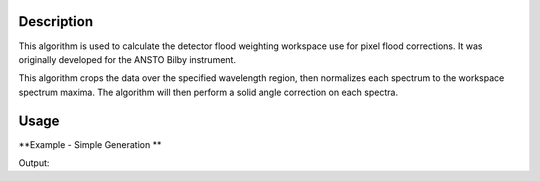 .. algorithm::

.. summary::

.. alias::

.. properties::

Description
-----------
This algorithm is used to calculate the detector flood weighting workspace use for pixel flood corrections. It was originally developed for the ANSTO Bilby instrument.

This algorithm crops the data over the specified wavelength region, then normalizes each spectrum to the workspace spectrum maxima. The algorithm will then
perform a solid angle correction on each spectra.

Usage
-----

**Example - Simple Generation **

.. testcode:: DetectorFloodWeightingExample

   import numpy as np 
   # create histogram workspace
   dataX = range(0,10) # or use dataX=range(0,10)
   dataY = [1,1,1,1,1,1,1,1,1,2,2,2,2,2,2,2,2,2] # or use dataY=[1]*9
   ws = CreateWorkspace(dataX, dataY, NSpec=2, UnitX="Wavelength")
   
   out_ws = DetectorFloodWeighting(InputWorkspace=ws, Bands=[0,10])
   
   print 'Number Histograms',out_ws.getNumberHistograms()
   print 'Min X:', out_ws.readX(0)[0], 'Max X:', out_ws.readX(0)[1]  
   y_data = out_ws.extractY()
   print  'Min Y:', np.amin(y_data), 'Max Y:', np.amax(y_data)   

Output:

.. testoutput:: DetectorFloodWeightingExample

   Number Histograms 2
   Min X: 0.0 Max X: 10.0
   Min Y: 0.5 Max Y: 1.0


.. categories::

.. sourcelink::
